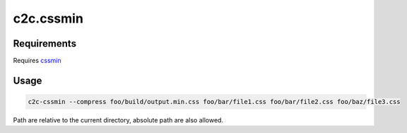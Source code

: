 ==========
c2c.cssmin
==========

Requirements
------------

Requires `cssmin <http://pypi.python.org/pypi/cssmin>`_

Usage
-----

.. code::

    c2c-cssmin --compress foo/build/output.min.css foo/bar/file1.css foo/bar/file2.css foo/baz/file3.css

Path are relative to the current directory, absolute path are also allowed.
